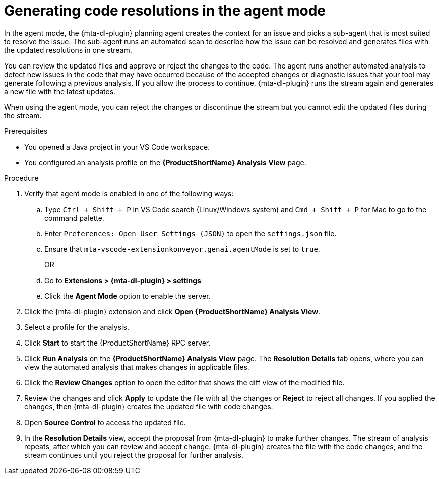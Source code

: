 :_newdoc-version: 2.15.0
:_template-generated: 2024-2-21
:_mod-docs-content-type: PROCEDURE

[id="running-agent-analysis_{context}"]
= Generating code resolutions in the agent mode

[role="_abstract"]
In the agent mode, the {mta-dl-plugin} planning agent creates the context for an issue and picks a sub-agent that is most suited to resolve the issue. The sub-agent runs an automated scan to describe how the issue can be resolved and generates files with the updated resolutions in one stream. 

You can review the updated files and approve or reject the changes to the code. The agent runs another automated analysis to detect new issues in the code that may have occurred because of the accepted changes or diagnostic issues that your tool may generate following a previous analysis. If you allow the process to continue, {mta-dl-plugin} runs the stream again and generates a new file with the latest updates.

When using the agent mode, you can reject the changes or discontinue the stream but you cannot edit the updated files during the stream.

.Prerequisites

* You opened a Java project in your VS Code workspace.
* You configured an analysis profile on the *{ProductShortName} Analysis View* page.

.Procedure

. Verify that agent mode is enabled in one of the following ways:
+
.. Type `Ctrl + Shift + P` in VS Code search (Linux/Windows system) and `Cmd + Shift + P` for Mac to go to the command palette. 
.. Enter `Preferences: Open User Settings (JSON)` to open the `settings.json` file.
.. Ensure that `mta-vscode-extensionkonveyor.genai.agentMode` is set to `true`.
+
OR
+
.. Go to *Extensions > {mta-dl-plugin} > settings*
.. Click the *Agent Mode* option to enable the server. 
+
. Click the {mta-dl-plugin} extension and click *Open {ProductShortName} Analysis View*.
+
. Select a profile for the analysis.
+
. Click *Start* to start the {ProductShortName} RPC server.
+
. Click *Run Analysis* on the *{ProductShortName} Analysis View* page.
The *Resolution Details* tab opens, where you can view the automated analysis that makes changes in applicable files.
+
. Click the *Review Changes* option to open the editor that shows the diff view of the modified file.
+
. Review the changes and click *Apply* to update the file with all the changes or *Reject* to reject all changes. If you applied the changes, then {mta-dl-plugin} creates the updated file with code changes.
+
. Open *Source Control* to access the updated file.
+
. In the *Resolution Details* view, accept the proposal from {mta-dl-plugin} to make further changes. 
The stream of analysis repeats, after which you can review and accept change. {mta-dl-plugin} creates the file with the code changes, and the stream continues until you reject the proposal for further analysis.